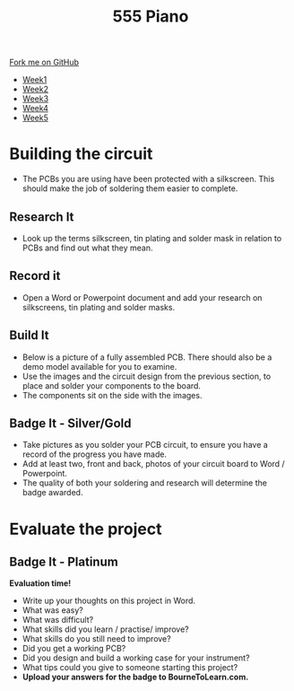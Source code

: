 #+STARTUP:indent
#+HTML_HEAD: <link rel="stylesheet" type="text/css" href="css/styles.css"/>
#+HTML_HEAD_EXTRA: <link href='http://fonts.googleapis.com/css?family=Ubuntu+Mono|Ubuntu' rel='stylesheet' type='text/css'>
#+HTML_HEAD_EXTRA: <script src="http://ajax.googleapis.com/ajax/libs/jquery/1.9.1/jquery.min.js" type="text/javascript"></script>
#+HTML_HEAD_EXTRA: <script src="js/navbar.js" type="text/javascript"></script>
#+OPTIONS: f:nil author:nil num:nil creator:nil timestamp:nil toc:nil html-style:nil

#+TITLE: 555 Piano 
#+AUTHOR: Marc Scott / Paul Dougall

#+BEGIN_HTML
  <div class="github-fork-ribbon-wrapper left">
    <div class="github-fork-ribbon">
      <a href="https://github.com/stpd11/8-CS-ESafety2">Fork me on GitHub</a>
    </div>
  </div>
<div id="stickyribbon">
    <ul>
      <li><a href="1_Lesson.html">Week1</a></li>
      <li><a href="2_Lesson.html">Week2</a></li>
      <li><a href="3_Lesson.html">Week3</a></li>
      <li><a href="4_Lesson.html">Week4</a></li>
      <li><a href="5_Lesson.html">Week5</a></li>
    </ul>
  </div>
#+END_HTML
* COMMENT Use as a template
:PROPERTIES:
:HTML_CONTAINER_CLASS: activity
:END:
** Learn It
:PROPERTIES:
:HTML_CONTAINER_CLASS: learn
:END:

** Research It
:PROPERTIES:
:HTML_CONTAINER_CLASS: research
:END:

** Design It
:PROPERTIES:
:HTML_CONTAINER_CLASS: design
:END:

** Build It
:PROPERTIES:
:HTML_CONTAINER_CLASS: build
:END:

** Test It
:PROPERTIES:
:HTML_CONTAINER_CLASS: test
:END:

** Run It
:PROPERTIES:
:HTML_CONTAINER_CLASS: run
:END:

** Document It
:PROPERTIES:
:HTML_CONTAINER_CLASS: document
:END:

** Code It
:PROPERTIES:
:HTML_CONTAINER_CLASS: code
:END:

** Program It
:PROPERTIES:
:HTML_CONTAINER_CLASS: program
:END:

** Try It
:PROPERTIES:
:HTML_CONTAINER_CLASS: try
:END:

** Badge It
:PROPERTIES:
:HTML_CONTAINER_CLASS: badge
:END:

** Save It
:PROPERTIES:
:HTML_CONTAINER_CLASS: save
:END:

* Building the circuit
- The PCBs you are using have been protected with a silkscreen. This should make the job of soldering them easier to complete.
:PROPERTIES:
:HTML_CONTAINER_CLASS: activity
:END:
** Research It
:PROPERTIES:
:HTML_CONTAINER_CLASS: research
:END:
- Look up the terms silkscreen, tin plating and solder mask in relation to PCBs and find out what they mean.
** Record it
:PROPERTIES:
:HTML_CONTAINER_CLASS: record
:END:
- Open a Word or Powerpoint document and add your research on silkscreens, tin plating and solder masks.
** Build It
:PROPERTIES:
:HTML_CONTAINER_CLASS: build
:END:
- Below is a picture of a fully assembled PCB. There should also be a demo model available for you to examine.
- Use the images and the circuit design from the previous section, to place and solder your components to the board.
- The components sit on the side with the images.
[[file:img/1_lesson/PCB.jpg]]
** Badge It - Silver/Gold
:PROPERTIES:
:HTML_CONTAINER_CLASS: badge
:END:
- Take pictures as you solder your PCB circuit, to ensure you have a record of the progress you have made.
- Add at least two, front and back, photos of your circuit board to Word / Powerpoint. 
- The quality of both your soldering and research will determine the badge awarded.

* Evaluate the project
:PROPERTIES:
:HTML_CONTAINER_CLASS: activity
:END:
** Badge It - Platinum
:PROPERTIES:
:HTML_CONTAINER_CLASS: badge
:END:
  *Evaluation time!*
- Write up your thoughts on this project in Word.
- What was easy?
- What was difficult?
- What skills did you learn / practise/ improve?
- What skills do you still need to improve?
- Did you get a working PCB?
- Did you design and build a working case for your instrument?
- What tips could you give to someone starting this project?  
- *Upload your answers for the badge to BourneToLearn.com.*

